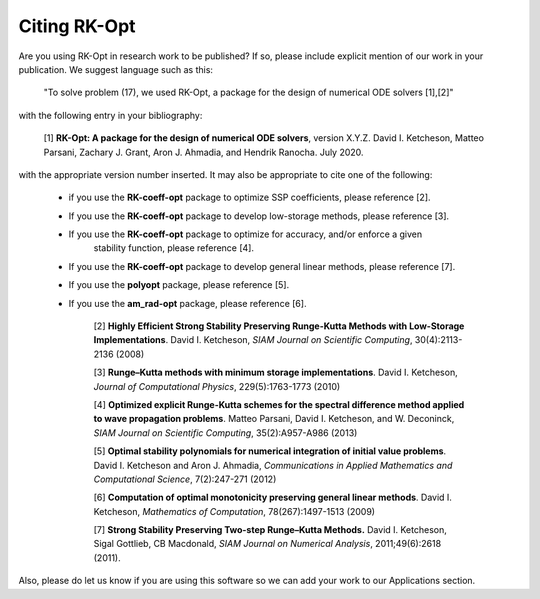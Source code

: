 .. _citing:

=============
Citing RK-Opt
=============

Are you using RK-Opt in research work to be published?  If so, please include
explicit mention of our work in your publication.  We suggest language such as this:

    "To solve problem (17), we used RK-Opt, a package for the design of
    numerical ODE solvers [1],[2]"

with the following entry in your bibliography:

    [1] **RK-Opt: A package for the design of numerical ODE solvers**, version X.Y.Z.
    David I. Ketcheson, Matteo Parsani, Zachary J. Grant, Aron J. Ahmadia, and Hendrik Ranocha.
    July 2020.

with the appropriate version number inserted.
It may also be appropriate to cite one of the following:

 - if you use the **RK-coeff-opt** package to optimize SSP coefficients, please reference [2].
 - If you use the **RK-coeff-opt** package to develop low-storage methods, please reference [3].
 - If you use the **RK-coeff-opt** package to optimize for accuracy, and/or enforce a given
    stability function, please reference [4].
 - If you use the **RK-coeff-opt** package to develop general linear methods, please reference [7].
 - If you use the **polyopt** package, please reference [5].
 - If you use the **am_rad-opt** package, please reference [6].


    [2] **Highly Efficient Strong Stability Preserving Runge-Kutta Methods with Low-Storage Implementations**.
    David I. Ketcheson, *SIAM Journal on Scientific Computing*, 30(4):2113-2136 (2008)

    [3] **Runge–Kutta methods with minimum storage implementations**.
    David I. Ketcheson, *Journal of Computational Physics*, 229(5):1763-1773 (2010)

    [4] **Optimized explicit Runge-Kutta schemes for the spectral difference method applied to wave propagation problems**.
    Matteo Parsani, David I. Ketcheson, and W. Deconinck, *SIAM Journal on
    Scientific Computing*, 35(2):A957-A986 (2013)

    [5] **Optimal stability polynomials for numerical integration of initial value problems**.
    David I. Ketcheson and Aron J. Ahmadia, *Communications in
    Applied Mathematics and Computational Science*, 7(2):247-271 (2012)

    [6] **Computation of optimal monotonicity preserving general linear methods**.
    David I. Ketcheson, *Mathematics of Computation*, 78(267):1497-1513 (2009)

    [7] **Strong Stability Preserving Two-step Runge–Kutta Methods.**
    David I. Ketcheson, Sigal Gottlieb, CB Macdonald, *SIAM Journal on Numerical Analysis*,
    2011;49(6):2618 (2011).

Also, please do let us know if you are using this software so we can add your
work to our Applications section.


